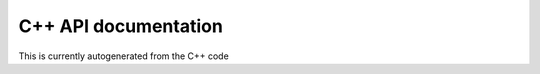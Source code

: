 C++ API documentation
*********************
This is currently autogenerated from the C++ code

.. doxygenindex::
